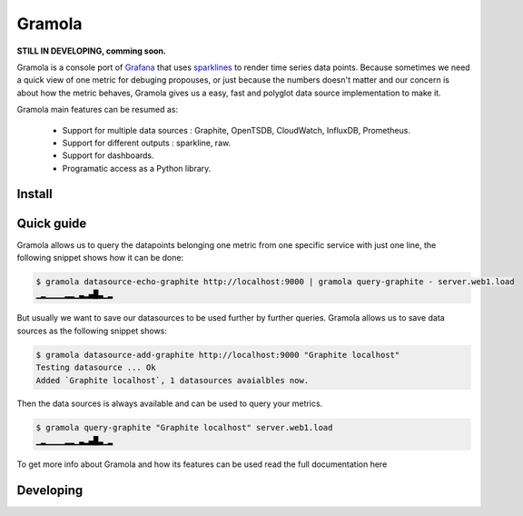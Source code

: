 Gramola
=======

**STILL IN DEVELOPING, comming soon.**

Gramola is a console port of Grafana_ that uses sparklines_ to render time series data points. Because sometimes we need
a quick view of one metric for debuging propouses, or just because the numbers doesn't matter and our concern is about
how the metric behaves, Gramola gives us a easy, fast and polyglot data source implementation to make it.

Gramola main features can be resumed as:

    * Support for multiple data sources : Graphite, OpenTSDB, CloudWatch, InfluxDB, Prometheus.
    * Support for different outputs : sparkline, raw.
    * Support for dashboards.
    * Programatic access as a Python library.

Install
-------

Quick guide
-----------

Gramola allows us to query the datapoints belonging one metric from one specific service with just one line, the following
snippet shows how it can be done:

.. code-block:: bash

    $ gramola datasource-echo-graphite http://localhost:9000 | gramola query-graphite - server.web1.load
    ▁▂▁▁▁▁▂▂▁▃▂▄█▃▁▂

But usually we want to save our datasources to be used further by further queries. Gramola allows us to save data sources as 
the following snippet shows:

.. code-block:: bash

    $ gramola datasource-add-graphite http://localhost:9000 "Graphite localhost"
    Testing datasource ... Ok
    Added `Graphite localhost`, 1 datasources avaialbles now.

Then the data sources is always available and can be used to query your metrics.

.. code-block:: bash

    $ gramola query-graphite "Graphite localhost" server.web1.load
    ▁▂▁▁▁▁▂▂▁▃▂▄█▃▁▂

To get more info about Gramola and how its features can be used read the full documentation here

Developing
----------

.. _Grafana: http://grafana.org/
.. _sparklines: https://en.wikipedia.org/wiki/Sparkline


